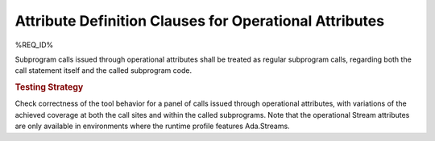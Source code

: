 Attribute Definition Clauses for Operational Attributes
=======================================================

%REQ_ID%

Subprogram calls issued through operational attributes shall be
treated as regular subprogram calls, regarding both the call statement
itself and the called subprogram code.

.. rubric:: Testing Strategy

Check correctness of the tool behavior for a panel of calls issued through
operational attributes, with variations of the achieved coverage at both the
call sites and within the called subprograms. Note that the operational Stream
attributes are only available in environments where the runtime profile
features Ada.Streams.

.. qmlink:: TCIndexImporter

   *

